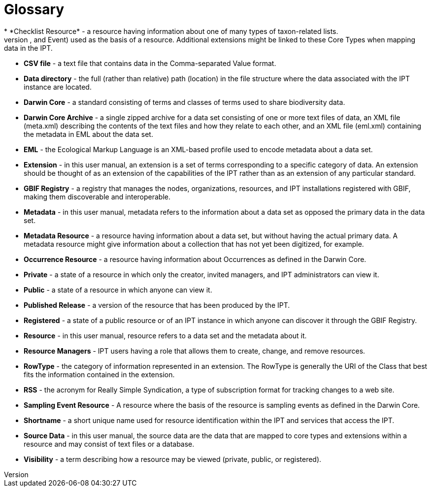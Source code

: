 = Glossary
* *Checklist Resource* - a resource having information about one of many types of taxon-related lists.
* *Core Type* - a category of predefined sets of data properties (Taxon, Occurrence, and Event) used as the basis of a resource. Additional extensions might be linked to these Core Types when mapping data in the IPT.
* *CSV file* - a text file that contains data in the Comma-separated Value format.
* *Data directory* - the full (rather than relative) path (location) in the file structure where the data associated with the IPT instance are located.
* *Darwin Core* - a standard consisting of terms and classes of terms used to share biodiversity data.
* *Darwin Core Archive* - a single zipped archive for a data set consisting of one or more text files of data, an XML file (meta.xml) describing the contents of the text files and how they relate to each other, and an XML file (eml.xml) containing the metadata in EML about the data set.
* *EML* - the Ecological Markup Language is an XML-based profile used to encode metadata about a data set.
* *Extension* - in this user manual, an extension is a set of terms corresponding to a specific category of data. An extension should be thought of as an extension of the capabilities of the IPT rather than as an extension of any particular standard.
* *GBIF Registry* - a registry that manages the nodes, organizations, resources, and IPT installations registered with GBIF, making them discoverable and interoperable.
* *Metadata* - in this user manual, metadata refers to the information about a data set as opposed the primary data in the data set.
* *Metadata Resource* - a resource having information about a data set, but without having the actual primary data. A metadata resource might give information about a collection that has not yet been digitized, for example.
* *Occurrence Resource* - a resource having information about Occurrences as defined in the Darwin Core.
* *Private* - a state of a resource in which only the creator, invited managers, and IPT administrators can view it.
* *Public* - a state of a resource in which anyone can view it.
* *Published Release* - a version of the resource that has been produced by the IPT.
* *Registered* - a state of a public resource or of an IPT instance in which anyone can discover it through the GBIF Registry.
* *Resource* - in this user manual, resource refers to a data set and the metadata about it.
* *Resource Managers* - IPT users having a role that allows them to create, change, and remove resources.
* *RowType* - the category of information represented in an extension. The RowType is generally the URI of the Class that best fits the information contained in the extension.
* *RSS* - the acronym for Really Simple Syndication, a type of subscription format for tracking changes to a web site.
* *Sampling Event Resource* - A resource where the basis of the resource is sampling events as defined in the Darwin Core.
* *Shortname* - a short unique name used for resource identification within the IPT and services that access the IPT.
* *Source Data* - in this user manual, the source data are the data that are mapped to core types and extensions within a resource and may consist of text files or a database.
* *Visibility* - a term describing how a resource may be viewed (private, public, or registered).
